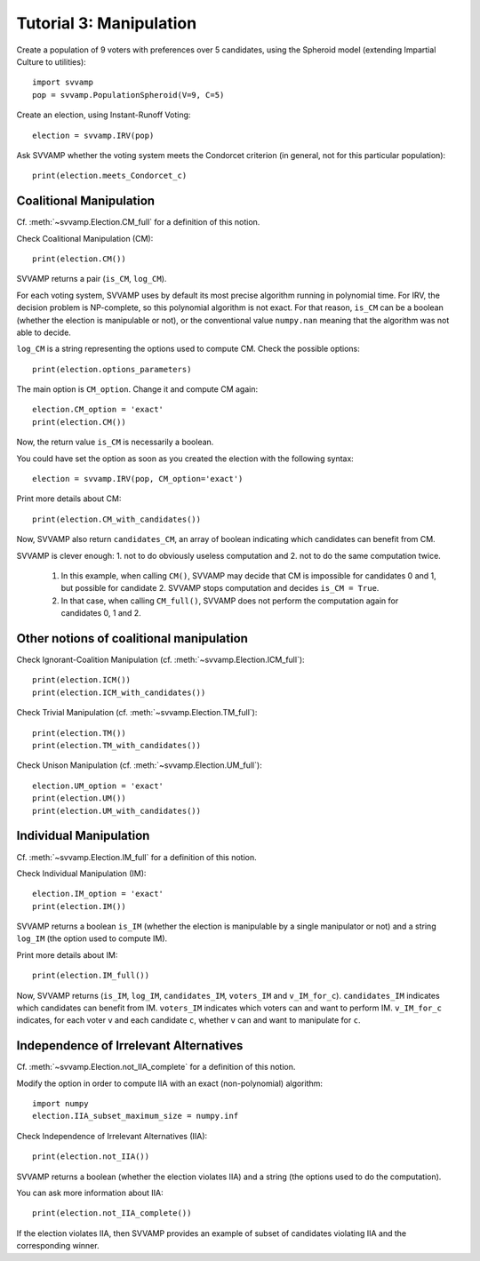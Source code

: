 ========================
Tutorial 3: Manipulation
========================

Create a population of 9 voters with preferences over 5 candidates,
using the Spheroid model (extending Impartial Culture to utilities)::

    import svvamp
    pop = svvamp.PopulationSpheroid(V=9, C=5)

Create an election, using Instant-Runoff Voting::

    election = svvamp.IRV(pop)

Ask SVVAMP whether the voting system meets the Condorcet criterion (in
general, not for this particular population)::

    print(election.meets_Condorcet_c)

------------------------
Coalitional Manipulation
------------------------

Cf. :meth:`~svvamp.Election.CM_full` for a definition of this notion.

Check Coalitional Manipulation (CM)::

    print(election.CM())

SVVAMP returns a pair (``is_CM``, ``log_CM``).

For each voting system, SVVAMP uses by default its most precise algorithm
running in polynomial time. For IRV, the decision problem is
NP-complete, so this polynomial algorithm is not exact. For that reason,
``is_CM`` can be a boolean (whether the election is manipulable or not), or 
the conventional value ``numpy.nan`` meaning that the algorithm was not able
to decide.

``log_CM`` is a string representing the options used to compute CM. Check the
possible options::

    print(election.options_parameters)

The main option is ``CM_option``. Change it and compute CM again::

    election.CM_option = 'exact'
    print(election.CM())

Now, the return value ``is_CM`` is necessarily a boolean.

You could have set the option as soon as you created the election with the
following syntax::

    election = svvamp.IRV(pop, CM_option='exact')

Print more details about CM::

    print(election.CM_with_candidates())

Now, SVVAMP also return ``candidates_CM``, an array of boolean indicating
which candidates can benefit from CM.

SVVAMP is clever enough: 1. not to do obviously useless computation and 2. not
to do the same computation twice.

    1.  In this example, when calling ``CM()``, SVVAMP may decide that CM
        is impossible for candidates 0 and 1, but possible for candidate 2.
        SVVAMP stops computation and decides ``is_CM = True``.
    2.  In that case, when calling ``CM_full()``, SVVAMP does not perform the
        computation again for candidates 0, 1 and 2.

-----------------------------------------
Other notions of coalitional manipulation
-----------------------------------------

Check Ignorant-Coalition Manipulation (cf. :meth:`~svvamp.Election.ICM_full`)::

    print(election.ICM())
    print(election.ICM_with_candidates())

Check Trivial Manipulation (cf. :meth:`~svvamp.Election.TM_full`)::

    print(election.TM())
    print(election.TM_with_candidates())

Check Unison Manipulation (cf. :meth:`~svvamp.Election.UM_full`)::

    election.UM_option = 'exact'
    print(election.UM())
    print(election.UM_with_candidates())

-----------------------
Individual Manipulation
-----------------------

Cf. :meth:`~svvamp.Election.IM_full` for a definition of this notion.

Check Individual Manipulation (IM)::

    election.IM_option = 'exact'
    print(election.IM())

SVVAMP returns a boolean ``is_IM`` (whether the election is manipulable by a
single manipulator or not) and a string ``log_IM`` (the option used to compute
IM).

Print more details about IM::

    print(election.IM_full())

Now, SVVAMP returns (``is_IM``, ``log_IM``, ``candidates_IM``, ``voters_IM``
and ``v_IM_for_c``). ``candidates_IM`` indicates which candidates can benefit
from IM. ``voters_IM`` indicates which voters can and want to perform IM.
``v_IM_for_c`` indicates, for each voter ``v`` and each candidate ``c``,
whether ``v`` can and want to manipulate for ``c``.

---------------------------------------
Independence of Irrelevant Alternatives
---------------------------------------

Cf. :meth:`~svvamp.Election.not_IIA_complete` for a definition of this notion.

Modify the option in order to compute IIA with an exact (non-polynomial)
algorithm::

    import numpy
    election.IIA_subset_maximum_size = numpy.inf

Check Independence of Irrelevant Alternatives (IIA)::

    print(election.not_IIA())

SVVAMP returns a boolean (whether the election violates IIA) and a string
(the options used to do the computation).

You can ask more information about IIA::

    print(election.not_IIA_complete())

If the election violates IIA, then SVVAMP provides an example of subset of
candidates violating IIA and the corresponding winner.










